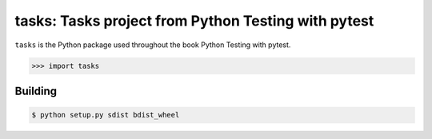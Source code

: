 ====================================================
tasks: Tasks project from Python Testing with pytest
====================================================
``tasks`` is the Python package used throughout the book
Python Testing with pytest.

>>> import tasks

Building
--------
.. code-block::

  $ python setup.py sdist bdist_wheel